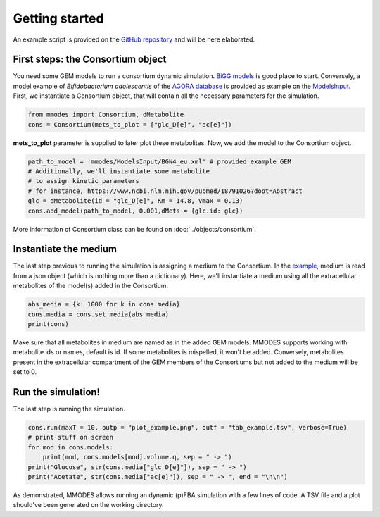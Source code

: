Getting started
===============
An example script is provided on the `GitHub repository <https://github.com/carrascomj/mmodes/blob/master/example.py>`_
and will be here elaborated.

First steps: the Consortium object
~~~~~~~~~~~~~~~~~~~~~~~~~~~~~~~~~~
You need some GEM models to run a consortium dynamic simulation.
`BiGG models <http://bigg.ucsd.edu/>`_ is good place to start.
Conversely, a model example of *Bifidobacterium adolescentis* of the
`AGORA database <https://github.com/VirtualMetabolicHuman/AGORA>`_
is provided as example on the `ModelsInput <https://github.com/carrascomj/mmodes/tree/master/ModelsInput>`_.
First, we instantiate a Consortium object, that will contain all the necessary parameters
for the simulation.

.. code:: python3

    from mmodes import Consortium, dMetabolite
    cons = Consortium(mets_to_plot = ["glc_D[e]", "ac[e]"])

**mets_to_plot** parameter is supplied to later plot these metabolites.
Now, we add the model to the Consortium object.

.. code:: python3

    path_to_model = 'mmodes/ModelsInput/BGN4_eu.xml' # provided example GEM
    # Additionally, we'll instantiate some metabolite
    # to assign kinetic parameters
    # for instance, https://www.ncbi.nlm.nih.gov/pubmed/18791026?dopt=Abstract
    glc = dMetabolite(id = "glc_D[e]", Km = 14.8, Vmax = 0.13)
    cons.add_model(path_to_model, 0.001,dMets = {glc.id: glc})

More information of Consortium class can be found on :doc:`../objects/consortium`.

Instantiate the medium
~~~~~~~~~~~~~~~~~~~~~~
The last step previous to running the simulation is assigning a medium to
the Consortium. In the `example <https://github.com/carrascomj/mmodes/blob/master/example.py>`_,
medium is read from a json object (which is nothing more than a dictionary).
Here, we'll instantiate a medium using all the extracellular metabolites
of the model(s) added in the Consortium.

.. code:: python3

    abs_media = {k: 1000 for k in cons.media}
    cons.media = cons.set_media(abs_media)
    print(cons)

Make sure that all metabolites in medium are named as in the added GEM models.
MMODES supports working with metabolite ids or names, default is id.
If some metabolites is mispelled, it won't be added.
Conversely, metabolites present in the extracellular compartment of the GEM members
of the Consortiums but not added to the medium will be set to 0.

Run the simulation!
~~~~~~~~~~~~~~~~~~~
The last step is running the simulation.

.. code:: python3

    cons.run(maxT = 10, outp = "plot_example.png", outf = "tab_example.tsv", verbose=True)
    # print stuff on screen
    for mod in cons.models:
        print(mod, cons.models[mod].volume.q, sep = " -> ")
    print("Glucose", str(cons.media["glc_D[e]"]), sep = " -> ")
    print("Acetate", str(cons.media["ac[e]"]), sep = " -> ", end = "\n\n")

As demonstrated, MMODES allows running an dynamic (p)FBA simulation with a few
lines of code. A TSV file and a plot should've been generated on the working directory.
